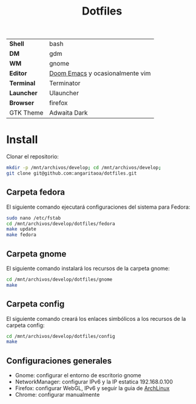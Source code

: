 #+title: Dotfiles
#+startup: nofold

|            |                                 |
|------------+---------------------------------|
| *Shell*    | bash                            |
| *DM*       | gdm                             |
| *WM*       | gnome                           |
| *Editor*   | [[https://github.com/hlissner/doom-emacs][Doom Emacs]] y ocasionalmente vim |
| *Terminal* | Terminator                      |
| *Launcher* | Ulauncher                       |
| *Browser*  | firefox                         |
| GTK Theme  | Adwaita Dark                    |

* Install
Clonar el repositorio:

#+begin_src bash
mkdir -p /mnt/archivos/develop; cd /mnt/archivos/develop;
git clone git@github.com:angaritaoa/dotfiles.git
#+end_src

** Carpeta fedora
El siguiente comando ejecutará configuraciones del sistema para Fedora:

#+begin_src bash
sudo nano /etc/fstab
cd /mnt/archivos/develop/dotfiles/fedora
make update
make fedora
#+end_src

** Carpeta gnome
El siguiente comando instalará los recursos de la carpeta gnome:

#+begin_src bash
cd /mnt/archivos/develop/dotfiles/gnome
make
#+end_src

** Carpeta config
El siguiente comando creará los enlaces simbólicos a los recursos de la carpeta config:

#+begin_src bash
cd /mnt/archivos/develop/dotfiles/config
make
#+end_src

** Configuraciones generales
- Gnome: configurar el entorno de escritorio gnome
- NetworkManager: configurar IPv6 y la IP estatica 192.168.0.100
- Firefox: configurar WebGL, IPv6 y seguir la guia de [[https://wiki.archlinux.org/title/Firefox/Tweaks][ArchLinux]]
- Chrome: configurar manualmente
